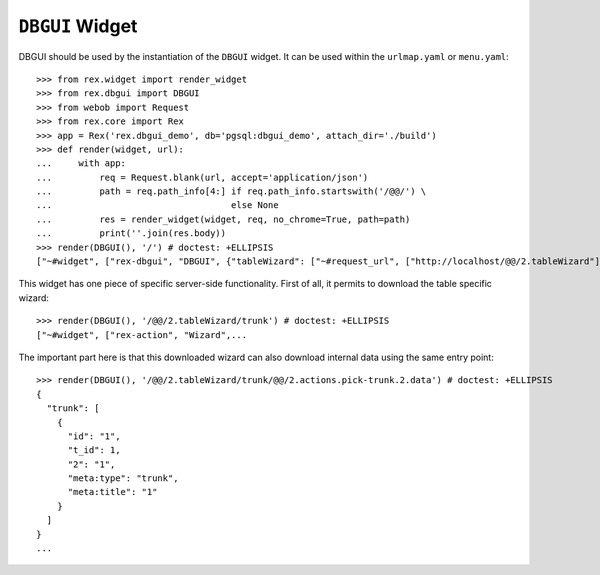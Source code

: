 ``DBGUI`` Widget
=================

DBGUI should be used by the instantiation of the ``DBGUI`` widget. It can be
used within the ``urlmap.yaml`` or ``menu.yaml``::

  >>> from rex.widget import render_widget
  >>> from rex.dbgui import DBGUI
  >>> from webob import Request
  >>> from rex.core import Rex
  >>> app = Rex('rex.dbgui_demo', db='pgsql:dbgui_demo', attach_dir='./build')
  >>> def render(widget, url):
  ...     with app:
  ...         req = Request.blank(url, accept='application/json')
  ...         path = req.path_info[4:] if req.path_info.startswith('/@@/') \
  ...                                  else None
  ...         res = render_widget(widget, req, no_chrome=True, path=path)
  ...         print(''.join(res.body))
  >>> render(DBGUI(), '/') # doctest: +ELLIPSIS
  ["~#widget", ["rex-dbgui", "DBGUI", {"tableWizard": ["~#request_url", ["http://localhost/@@/2.tableWizard"]], "rootWizard":...

This widget has one piece of specific server-side functionality. First of all,
it permits to download the table specific wizard::

  >>> render(DBGUI(), '/@@/2.tableWizard/trunk') # doctest: +ELLIPSIS
  ["~#widget", ["rex-action", "Wizard",...

The important part here is that this downloaded wizard can also download
internal data using the same entry point::

  >>> render(DBGUI(), '/@@/2.tableWizard/trunk/@@/2.actions.pick-trunk.2.data') # doctest: +ELLIPSIS
  {
    "trunk": [
      {
        "id": "1",
        "t_id": 1,
        "2": "1",
        "meta:type": "trunk",
        "meta:title": "1"
      }
    ]
  }
  ...

